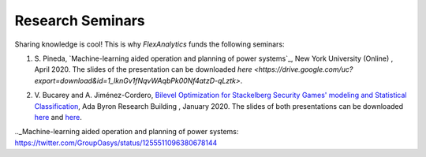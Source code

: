.. _Research Seminars:

Research Seminars
=================

Sharing knowledge is cool! This is why `FlexAnalytics` funds the following seminars:

#. | S. Pineda, `Machine-learning aided operation and planning of power systems`_, New York University (Online) , April 2020. The slides of the presentation can be downloaded `here <https://drive.google.com/uc?export=download&id=1_lknGv1fNqvWAqbPk00Nf4atzD-qLztk>`.  
#. | V. Bucarey and A. Jiménez-Cordero, `Bilevel Optimization for Stackelberg Security Games' modeling and Statistical Classification`_, Ada Byron Research Building , January 2020. The slides of both presentations can be downloaded `here <https://drive.google.com/file/d/1IRc_a6IIxWkYLEPwMTv7OjhI61i7fFl4/view>`_ and `here <https://drive.google.com/file/d/1x1-n5Pi6pTTMd1PtNG6exivzpLoRfkU6/view>`_.  

.. _Bilevel Optimization for Stackelberg Security Games' modeling and Statistical Classification: https://drive.google.com/open?id=1rOPH1M6PlscFHY-4LW-ImfKrNkThuA_u
.._Machine-learning aided operation and planning of power systems: https://twitter.com/GroupOasys/status/1255511096380678144